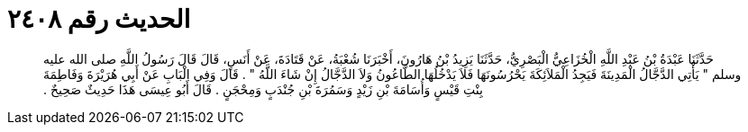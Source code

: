 
= الحديث رقم ٢٤٠٨

[quote.hadith]
حَدَّثَنَا عَبْدَةُ بْنُ عَبْدِ اللَّهِ الْخُزَاعِيُّ الْبَصْرِيُّ، حَدَّثَنَا يَزِيدُ بْنُ هَارُونَ، أَخْبَرَنَا شُعْبَةُ، عَنْ قَتَادَةَ، عَنْ أَنَسٍ، قَالَ قَالَ رَسُولُ اللَّهِ صلى الله عليه وسلم ‏"‏ يَأْتِي الدَّجَّالُ الْمَدِينَةَ فَيَجِدُ الْمَلاَئِكَةَ يَحْرُسُونَهَا فَلاَ يَدْخُلُهَا الطَّاعُونُ وَلاَ الدَّجَّالُ إِنْ شَاءَ اللَّهُ ‏"‏ ‏.‏ قَالَ وَفِي الْبَابِ عَنْ أَبِي هُرَيْرَةَ وَفَاطِمَةَ بِنْتِ قَيْسٍ وَأُسَامَةَ بْنِ زَيْدٍ وَسَمُرَةَ بْنِ جُنْدَبٍ وَمِحْجَنٍ ‏.‏ قَالَ أَبُو عِيسَى هَذَا حَدِيثٌ صَحِيحٌ ‏.‏